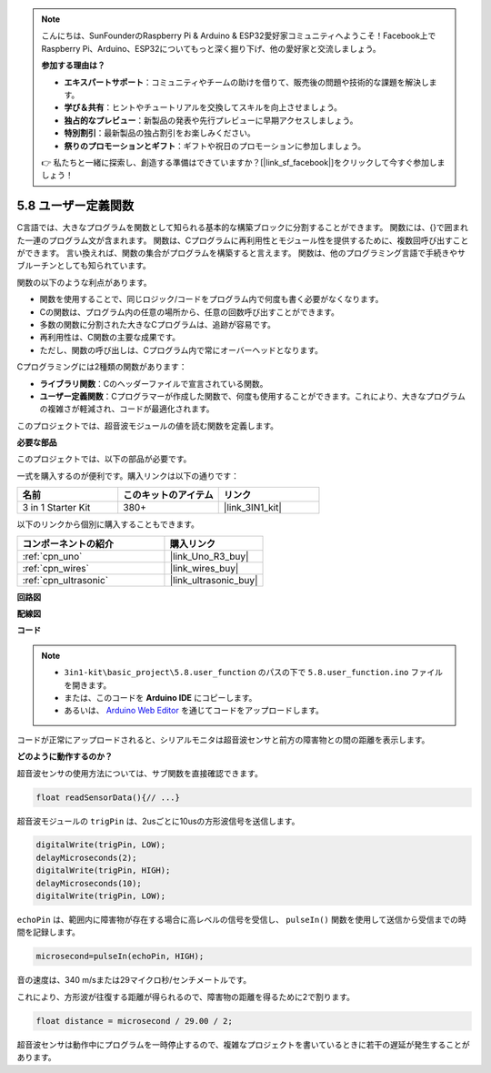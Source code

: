 .. note::

    こんにちは、SunFounderのRaspberry Pi & Arduino & ESP32愛好家コミュニティへようこそ！Facebook上でRaspberry Pi、Arduino、ESP32についてもっと深く掘り下げ、他の愛好家と交流しましょう。

    **参加する理由は？**

    - **エキスパートサポート**：コミュニティやチームの助けを借りて、販売後の問題や技術的な課題を解決します。
    - **学び＆共有**：ヒントやチュートリアルを交換してスキルを向上させましょう。
    - **独占的なプレビュー**：新製品の発表や先行プレビューに早期アクセスしましょう。
    - **特別割引**：最新製品の独占割引をお楽しみください。
    - **祭りのプロモーションとギフト**：ギフトや祝日のプロモーションに参加しましょう。

    👉 私たちと一緒に探索し、創造する準備はできていますか？[|link_sf_facebook|]をクリックして今すぐ参加しましょう！

.. _ar_ultrasonic:

5.8 ユーザー定義関数
======================================

C言語では、大きなプログラムを関数として知られる基本的な構築ブロックに分割することができます。
関数には、{}で囲まれた一連のプログラム文が含まれます。
関数は、Cプログラムに再利用性とモジュール性を提供するために、複数回呼び出すことができます。
言い換えれば、関数の集合がプログラムを構築すると言えます。
関数は、他のプログラミング言語で手続きやサブルーチンとしても知られています。

関数の以下のような利点があります。

* 関数を使用することで、同じロジック/コードをプログラム内で何度も書く必要がなくなります。
* Cの関数は、プログラム内の任意の場所から、任意の回数呼び出すことができます。
* 多数の関数に分割された大きなCプログラムは、追跡が容易です。
* 再利用性は、C関数の主要な成果です。
* ただし、関数の呼び出しは、Cプログラム内で常にオーバーヘッドとなります。

Cプログラミングには2種類の関数があります：

* **ライブラリ関数**：Cのヘッダーファイルで宣言されている関数。
* **ユーザー定義関数**：Cプログラマーが作成した関数で、何度も使用することができます。これにより、大きなプログラムの複雑さが軽減され、コードが最適化されます。

このプロジェクトでは、超音波モジュールの値を読む関数を定義します。

**必要な部品**

このプロジェクトでは、以下の部品が必要です。

一式を購入するのが便利です。購入リンクは以下の通りです：

.. list-table::
    :widths: 20 20 20
    :header-rows: 1

    *   - 名前
        - このキットのアイテム
        - リンク
    *   - 3 in 1 Starter Kit
        - 380+
        - |link_3IN1_kit|

以下のリンクから個別に購入することもできます。

.. list-table::
    :widths: 30 20
    :header-rows: 1

    *   - コンポーネントの紹介
        - 購入リンク

    *   - :ref:`cpn_uno`
        - |link_Uno_R3_buy|
    *   - :ref:`cpn_wires`
        - |link_wires_buy|
    *   - :ref:`cpn_ultrasonic`
        - |link_ultrasonic_buy|

**回路図**

.. image:: img/circuit_6.3_ultrasonic.png

**配線図**

.. image:: img/ultrasonic_bb.jpg
    :width: 600
    :align: center

**コード**

.. note::

    * ``3in1-kit\basic_project\5.8.user_function`` のパスの下で ``5.8.user_function.ino`` ファイルを開きます。
    * または、このコードを **Arduino IDE** にコピーします。
    * あるいは、 `Arduino Web Editor <https://docs.arduino.cc/cloud/web-editor/tutorials/getting-started/getting-started-web-editor>`_ を通じてコードをアップロードします。

.. raw:: html

    <iframe src=https://create.arduino.cc/editor/sunfounder01/11717782-3ee6-4eca-bbb9-094385d9eb4b/preview?embed style="height:510px;width:100%;margin:10px 0" frameborder=0></iframe>
    
コードが正常にアップロードされると、シリアルモニタは超音波センサと前方の障害物との間の距離を表示します。

**どのように動作するのか？**

超音波センサの使用方法については、サブ関数を直接確認できます。

.. code-block:: arduino

    float readSensorData(){// ...}

超音波モジュールの ``trigPin`` は、2usごとに10usの方形波信号を送信します。

.. code-block:: arduino

    digitalWrite(trigPin, LOW); 
    delayMicroseconds(2);
    digitalWrite(trigPin, HIGH); 
    delayMicroseconds(10);
    digitalWrite(trigPin, LOW); 

``echoPin`` は、範囲内に障害物が存在する場合に高レベルの信号を受信し、 ``pulseIn()`` 関数を使用して送信から受信までの時間を記録します。

.. code-block:: arduino

    microsecond=pulseIn(echoPin, HIGH);

音の速度は、340 m/sまたは29マイクロ秒/センチメートルです。

これにより、方形波が往復する距離が得られるので、障害物の距離を得るために2で割ります。

.. code-block:: arduino

    float distance = microsecond / 29.00 / 2;  

超音波センサは動作中にプログラムを一時停止するので、複雑なプロジェクトを書いているときに若干の遅延が発生することがあります。

